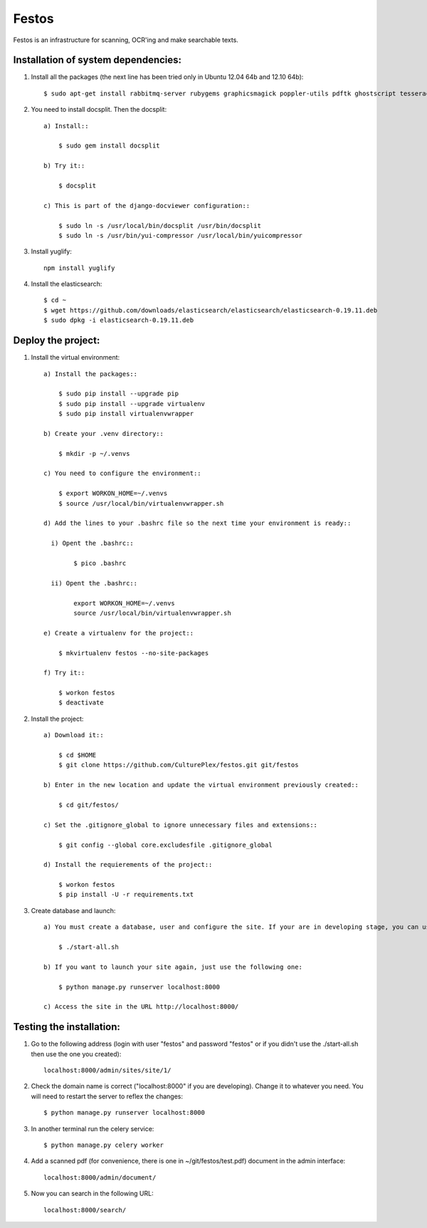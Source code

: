 Festos
======

Festos is an infrastructure for scanning, OCR'ing and make searchable texts.


                                             
Installation of system dependencies:
------------------------------------

1) Install all the packages (the next line has been tried only in Ubuntu 12.04 64b and 12.10 64b)::

    $ sudo apt-get install rabbitmq-server rubygems graphicsmagick poppler-utils pdftk ghostscript tesseract-ocr yui-compressor git python-pip python-dev build-essential npm openjdk-7-jre -y

2) You need to install docsplit. Then the docsplit::

    a) Install::

        $ sudo gem install docsplit

    b) Try it::

        $ docsplit

    c) This is part of the django-docviewer configuration::

        $ sudo ln -s /usr/local/bin/docsplit /usr/bin/docsplit
        $ sudo ln -s /usr/bin/yui-compressor /usr/local/bin/yuicompressor

3) Install yuglify::

    npm install yuglify

4) Install the elasticsearch::
  
    $ cd ~
    $ wget https://github.com/downloads/elasticsearch/elasticsearch/elasticsearch-0.19.11.deb
    $ sudo dpkg -i elasticsearch-0.19.11.deb

Deploy the project:
-------------------

1) Install the virtual environment::

    a) Install the packages::

        $ sudo pip install --upgrade pip 
        $ sudo pip install --upgrade virtualenv 
        $ sudo pip install virtualenvwrapper
        
    b) Create your .venv directory::

        $ mkdir -p ~/.venvs

    c) You need to configure the environment::

        $ export WORKON_HOME=~/.venvs
        $ source /usr/local/bin/virtualenvwrapper.sh
    
    d) Add the lines to your .bashrc file so the next time your environment is ready::

      i) Opent the .bashrc::

            $ pico .bashrc

      ii) Opent the .bashrc::

            export WORKON_HOME=~/.venvs
            source /usr/local/bin/virtualenvwrapper.sh

    e) Create a virtualenv for the project::

        $ mkvirtualenv festos --no-site-packages

    f) Try it::

        $ workon festos
        $ deactivate

2) Install the project::

    a) Download it::

        $ cd $HOME
        $ git clone https://github.com/CulturePlex/festos.git git/festos

    b) Enter in the new location and update the virtual environment previously created::

        $ cd git/festos/

    c) Set the .gitignore_global to ignore unnecessary files and extensions::

        $ git config --global core.excludesfile .gitignore_global

    d) Install the requierements of the project::

        $ workon festos
        $ pip install -U -r requirements.txt

3) Create database and launch::

    a) You must create a database, user and configure the site. If your are in developing stage, you can use the start_all.sh script::

        $ ./start-all.sh

    b) If you want to launch your site again, just use the following one:

        $ python manage.py runserver localhost:8000

    c) Access the site in the URL http://localhost:8000/

                                             
Testing the installation:
-------------------------

1) Go to the following address (login with user "festos" and password "festos" or if you didn't use the ./start-all.sh then use the one you created)::

    localhost:8000/admin/sites/site/1/

2) Check the domain name is correct ("localhost:8000" if you are developing). Change it to whatever you need. You will need to restart the server to reflex the changes::

    $ python manage.py runserver localhost:8000

3) In another terminal run the celery service::

    $ python manage.py celery worker

4) Add a scanned pdf (for convenience, there is one in ~/git/festos/test.pdf) document in the admin interface::

    localhost:8000/admin/document/

5) Now you can search in the following URL::

    localhost:8000/search/
